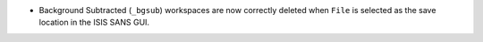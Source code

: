 - Background Subtracted (``_bgsub``) workspaces are now correctly deleted when ``File`` is selected as the save
  location in the ISIS SANS GUI.